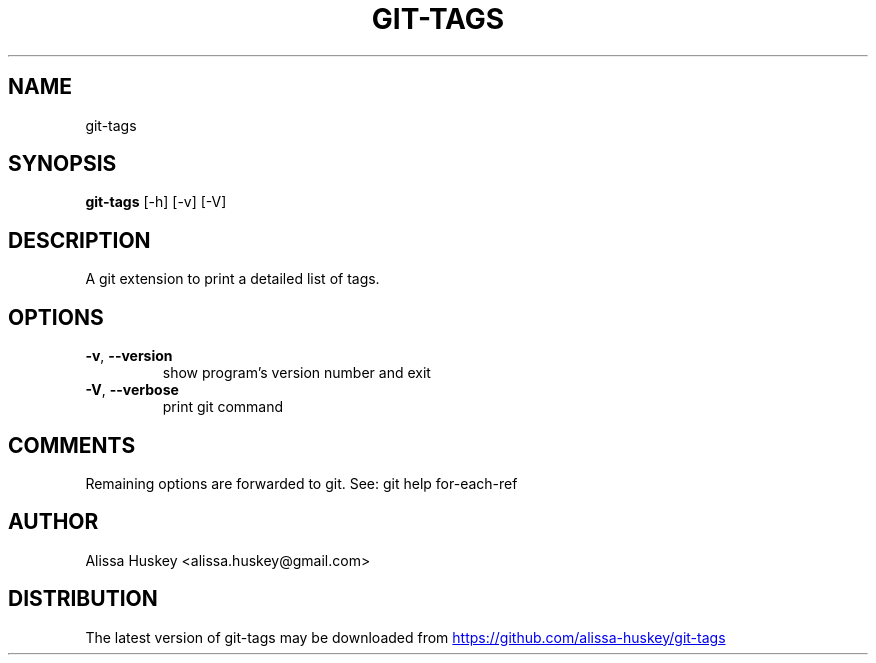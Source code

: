 .TH GIT\-TAGS "1" "2024\-05\-20" "git\-tags" "Generated Python Manual"
.SH NAME
git\-tags
.SH SYNOPSIS
.B git\-tags
[-h] [-v] [-V]
.SH DESCRIPTION
A git extension to print a detailed list of tags.

.SH OPTIONS
.TP
\fB\-v\fR, \fB\-\-version\fR
show program's version number and exit

.TP
\fB\-V\fR, \fB\-\-verbose\fR
print git command

.SH COMMENTS
Remaining options are forwarded to git. See: git help for\-each\-ref

.SH AUTHOR
.nf
Alissa Huskey <alissa.huskey@gmail.com>
.fi

.SH DISTRIBUTION
The latest version of git\-tags may be downloaded from
.UR https://github.com/alissa\-huskey/git\-tags
.UE
